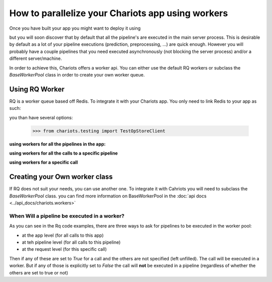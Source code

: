 How to parallelize your Chariots app using workers
==================================================

Once you have built your app you might want to deploy it using

.. testsetup::

    >>> import tempfile
    >>> import shutil
    >>> from chariots.testing import TestOpStoreClient
    >>> app_path = tempfile.mkdtemp()
    >>> op_store_client = TestOpStoreClient(app_path)
    >>> my_pipelines = []

.. doctest::

    >>> from chariots.pipelines import PipelinesServer
    ...
    ...
    >>> app = PipelinesServer(
    ...     my_pipelines,
    ...     op_store_client=op_store_client,
    ...     import_name="my_app"
    ... )

.. testsetup::

    >>> shutil.rmtree(app_path)


but you will soon discover that by default that all the pipeline's are executed in the main server process.
This is desirable by default as a lot of your pipeline executions (prediction, preprocessing, ...) are quick enough.
However you will probably have a couple pipelines that you need executed asynchronously (not blocking the server process)
and/or a different server/machine.

In order to achieve this, Chariots offers a worker api. You can either use the default RQ workers or subclass the
`BaseWorkerPool` class in order to create your own worker queue.

Using RQ Worker
---------------

RQ is a worker queue based off Redis. To integrate it with your Chariots app. You only need to link Redis to your app as
such:

.. testsetup::

    >>> import tempfile
    >>> import shutil
    >>> from chariots.testing import TestOpStoreClient
    ...
    >>> app_path = tempfile.mkdtemp()
    >>> my_pipelines = []
    >>> op_store_client = TestOpStoreClient(app_path)
    >>> op_store_client.server.db.create_all()

.. doctest::

    >>> from redis import Redis
    >>> from chariots import workers, op_store
    >>> from chariots.op_store import savers
    >>> from chariots.pipelines import PipelinesServer
    ...
    ...
    >>> app = PipelinesServer(
    ...     my_pipelines,
    ...     op_store_client=op_store_client,
    ...     import_name="my_app",
    ...     worker_pool=workers.RQWorkerPool(redis=Redis())
    ... )

you than have several options:

    >>> from chariots.testing import TestOpStoreClient

**using workers for all the pipelines in the app:**

.. doctest::

    >>> from redis import Redis
    >>> from chariots import workers
    >>> from chariots.pipelines import PipelinesServer
    ...
    ...
    >>> app = PipelinesServer(
    ...     my_pipelines,
    ...     op_store_client=op_store_client,
    ...     import_name="my_app",
    ...     worker_pool=workers.RQWorkerPool(redis=Redis()),
    ...     use_workers=True
    ... )


**using workers for all the calls to a specific pipeline**

.. testsetup::

    >>> from chariots.pipelines import Pipeline
    >>> from chariots.pipelines.nodes import Node
    >>> from chariots._helpers.doc_utils import AddOneOp, IsOddOp

.. doctest::

    >>> pipeline = Pipeline(use_worker=True, pipeline_nodes=[
    ...     Node(AddOneOp(), input_nodes=["__pipeline_input__"], output_nodes=["added_number"]),
    ...     Node(IsOddOp(), input_nodes=["added_number"], output_nodes=["__pipeline_output__"])
    ... ], name="async_pipeline")

**using workers for a specific call**

.. testsetup::

    >>> import time

    >>> from redis import Redis
    >>> from chariots.workers import RQWorkerPool
    >>> from chariots.testing import TestPipelinesClient
    >>> from chariots._helpers.doc_utils import is_odd_pipeline
    >>> from chariots._helpers.test_helpers import RQWorkerContext
    >>> app = PipelinesServer([is_odd_pipeline], op_store_client=op_store_client,
    ...                        import_name='simple_app', worker_pool=RQWorkerPool(redis=Redis()))
    >>> client = TestPipelinesClient(app)


.. doctest::

    >>> with RQWorkerContext():
    ...     response = client.call_pipeline(is_odd_pipeline, 4, use_worker=True)
    ...     print(response.job_status)
    ...     time.sleep(5)
    ...     response = client.fetch_job(response.job_id, is_odd_pipeline)
    ...     print(response.job_status)
    ...     print(response.value)
    JobStatus.queued
    JobStatus.done
    False

.. testsetup::

    >>> shutil.rmtree(app_path)

Creating your Own worker class
------------------------------

If RQ does not suit your needs, you can use another one. To integrate it with Cahriots you will need to subclass
the `BaseWorkerPool` class. you can find more information on BaseWorkerPool in the  :doc:`api docs <../api_docs/chariots.workers>`


When Will a pipeline be executed in a worker?
_____________________________________________

As you can see in the Rq code examples, there are three ways to ask for pipelines to be executed in the worker pool:

* at the app level (for all calls to this app)
* at teh pipeline level (for all calls to this pipeline)
* at the request level (for this specific call)

Then if any of these are set to `True` for a call and the others are not specified (left unfilled). The call will
be executed in a worker. But if any of those is explicitly set to `False` the call will **not** be executed in a
pipeline (regardless of whether the others are set to true or not)
